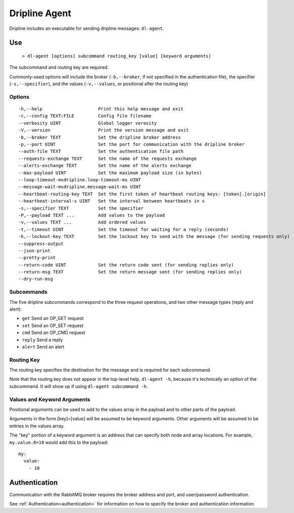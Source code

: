 .. set the default highlight for this file
.. highlight:: bash

.. _dl-agent:

==============
Dripline Agent
==============

Dripline includes an executable for sending dripline messages: ``dl-agent``.


Use
===

  ``> dl-agent [options] subcommand routing_key [value] [keyword arguments]``

The subcommand and routing key are required.

Commonly-used options will include the broker (``-b,--broker``, if not specified in the 
authentication file), the specifier (``-s,--specifier``), 
and the values (``-v,--values``, or positional after the routing key)

Options
-------

::

  -h,--help                     Print this help message and exit
  -c,--config TEXT:FILE         Config file filename
  --verbosity UINT              Global logger verosity
  -V,--version                  Print the version message and exit
  -b,--broker TEXT              Set the dripline broker address
  -p,--port UINT                Set the port for communication with the dripline broker
  --auth-file TEXT              Set the authentication file path
  --requests-exchange TEXT      Set the name of the requests exchange
  --alerts-exchange TEXT        Set the name of the alerts exchange
  --max-payload UINT            Set the maximum payload size (in bytes)
  --loop-timeout-msdripline.loop-timeout-ms UINT
  --message-wait-msdripline.message-wait-ms UINT
  --heartbeat-routing-key TEXT  Set the first token of heartbeat routing keys: [token].[origin]
  --heartbeat-interval-s UINT   Set the interval between heartbeats in s
  -s,--specifier TEXT           Set the specifier
  -P,--payload TEXT ...         Add values to the payload
  -v,--values TEXT ...          Add ordered values
  -t,--timeout UINT             Set the timeout for waiting for a reply (seconds)
  -k,--lockout-key TEXT         Set the lockout key to send with the message (for sending requests only)
  --suppress-output           
  --json-print                
  --pretty-print              
  --return-code UINT            Set the return code sent (for sending replies only)
  --return-msg TEXT             Set the return message sent (for sending replies only)
  --dry-run-msg               

Subcommands
-----------

The five dripline subcommands correspond to the three request operations, 
and two other message types (reply and alert):

* ``get``    Send an OP_GET request
* ``set``    Send an OP_SET request
* ``cmd``    Send an OP_CMD request
* ``reply``  Send a reply
* ``alert``  Send an alert

Routing Key
-----------

The routing key specifies the destination for the message and is required for each subcommand.

Note that the routing key does not appear in the top-level help, ``dl-agent -h``, because it's 
technically an option of the subcommand.  It will show up if using ``dl-agent subcommand -h``.

Values and Keyword Arguments
----------------------------

Positional arguments can be used to add to the values array in the payload and to other parts of the payload.

Arguments in the form [key]=[value] will be assumed to be keyword arguments.
Other arguments will be assumed to be entries in the values array.

The "key" portion of a keyword argument is an address that can specify both node and array locations.
For example, ``my.value.0=10`` would add this to the payload::

    my:
      value:
        - 10


Authentication
==============

Communication with the RabbitMQ broker requires the broker address and port, and user/password authentication. 

See :ref:`Authentication<authentication>` for information on how to specify the broker and authentication information.
